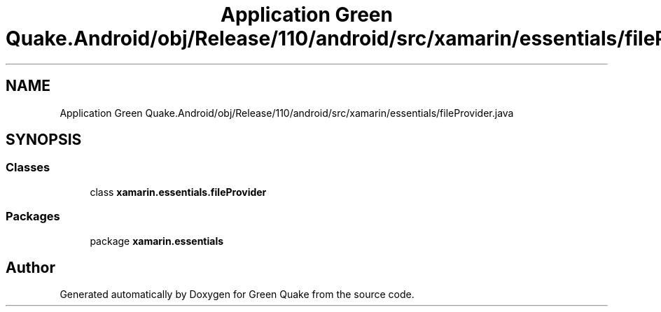 .TH "Application Green Quake.Android/obj/Release/110/android/src/xamarin/essentials/fileProvider.java" 3 "Thu Apr 29 2021" "Version 1.0" "Green Quake" \" -*- nroff -*-
.ad l
.nh
.SH NAME
Application Green Quake.Android/obj/Release/110/android/src/xamarin/essentials/fileProvider.java
.SH SYNOPSIS
.br
.PP
.SS "Classes"

.in +1c
.ti -1c
.RI "class \fBxamarin\&.essentials\&.fileProvider\fP"
.br
.in -1c
.SS "Packages"

.in +1c
.ti -1c
.RI "package \fBxamarin\&.essentials\fP"
.br
.in -1c
.SH "Author"
.PP 
Generated automatically by Doxygen for Green Quake from the source code\&.
